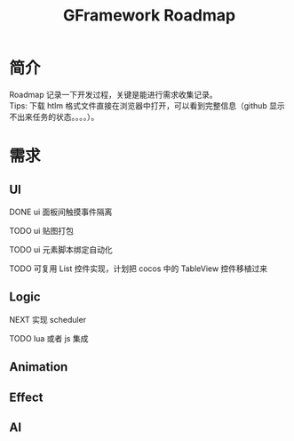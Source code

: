 #+TITLE: GFramework Roadmap
#+OPTIONS: ^:{}
#+OPTIONS: \n:t 
#+HTML_HEAD: <link rel="stylesheet" href="http://orgmode.org/org-manual.css" type="text/css" />
* 简介
Roadmap 记录一下开发过程，关键是能进行需求收集记录。
Tips: 下载 htlm 格式文件直接在浏览器中打开，可以看到完整信息（github 显示不出来任务的状态。。。。）。
* 需求
** UI
***** DONE ui 面板间触摸事件隔离
CLOSED: [2016-08-03 Wed 10:35]
***** TODO ui 贴图打包
***** TODO ui 元素脚本绑定自动化
***** TODO 可复用 List 控件实现，计划把 cocos 中的 TableView 控件移植过来
** Logic
***** NEXT 实现 scheduler
***** TODO lua 或者 js 集成
** Animation
** Effect
** AI
